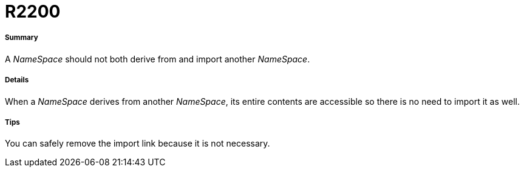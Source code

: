 // Disable all captions for figures.
:!figure-caption:
// Path to the stylesheet files
:stylesdir: .

[[R2200]]

[[r2200]]
= R2200

[[Summary]]

[[summary]]
===== Summary

A _NameSpace_ should not both derive from and import another _NameSpace_.

[[Details]]

[[details]]
===== Details

When a _NameSpace_ derives from another _NameSpace_, its entire contents are accessible so there is no need to import it as well.

[[Tips]]

[[tips]]
===== Tips

You can safely remove the import link because it is not necessary.


